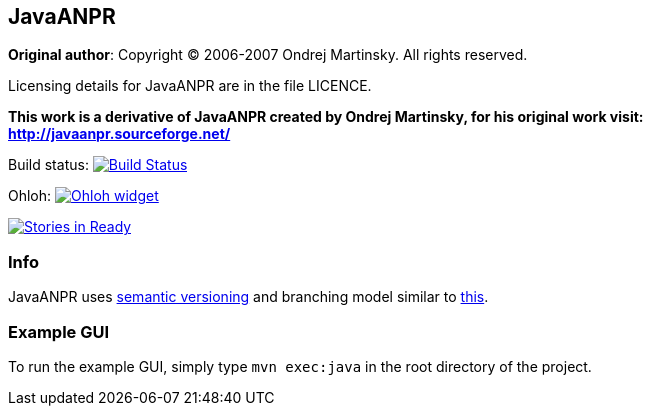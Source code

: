 == JavaANPR

*Original author*: Copyright (C) 2006-2007 Ondrej Martinsky. All rights reserved.

Licensing details for JavaANPR are in the file LICENCE.

*This work is a derivative of JavaANPR created by Ondrej Martinsky, for his original work visit: http://javaanpr.sourceforge.net/*

Build status: image:https://travis-ci.org/oskopek/javaanpr.png?branch=master["Build Status", link="https://travis-ci.org/oskopek/javaanpr"]

Ohloh: image:https://www.ohloh.net/p/javaanpr/widgets/project_thin_badge.gif["Ohloh widget", link="https://www.ohloh.net/p/javaanpr"]

image:https://badge.waffle.io/oskopek/javaanpr.png?label=ready["Stories in Ready", link="http://waffle.io/oskopek/javaanpr"]

=== Info

JavaANPR uses http://semver.org/[semantic versioning] and branching model similar to http://nvie.com/posts/a-successful-git-branching-model/[this].

=== Example GUI

To run the example GUI, simply type `mvn exec:java` in the root directory of the project.
